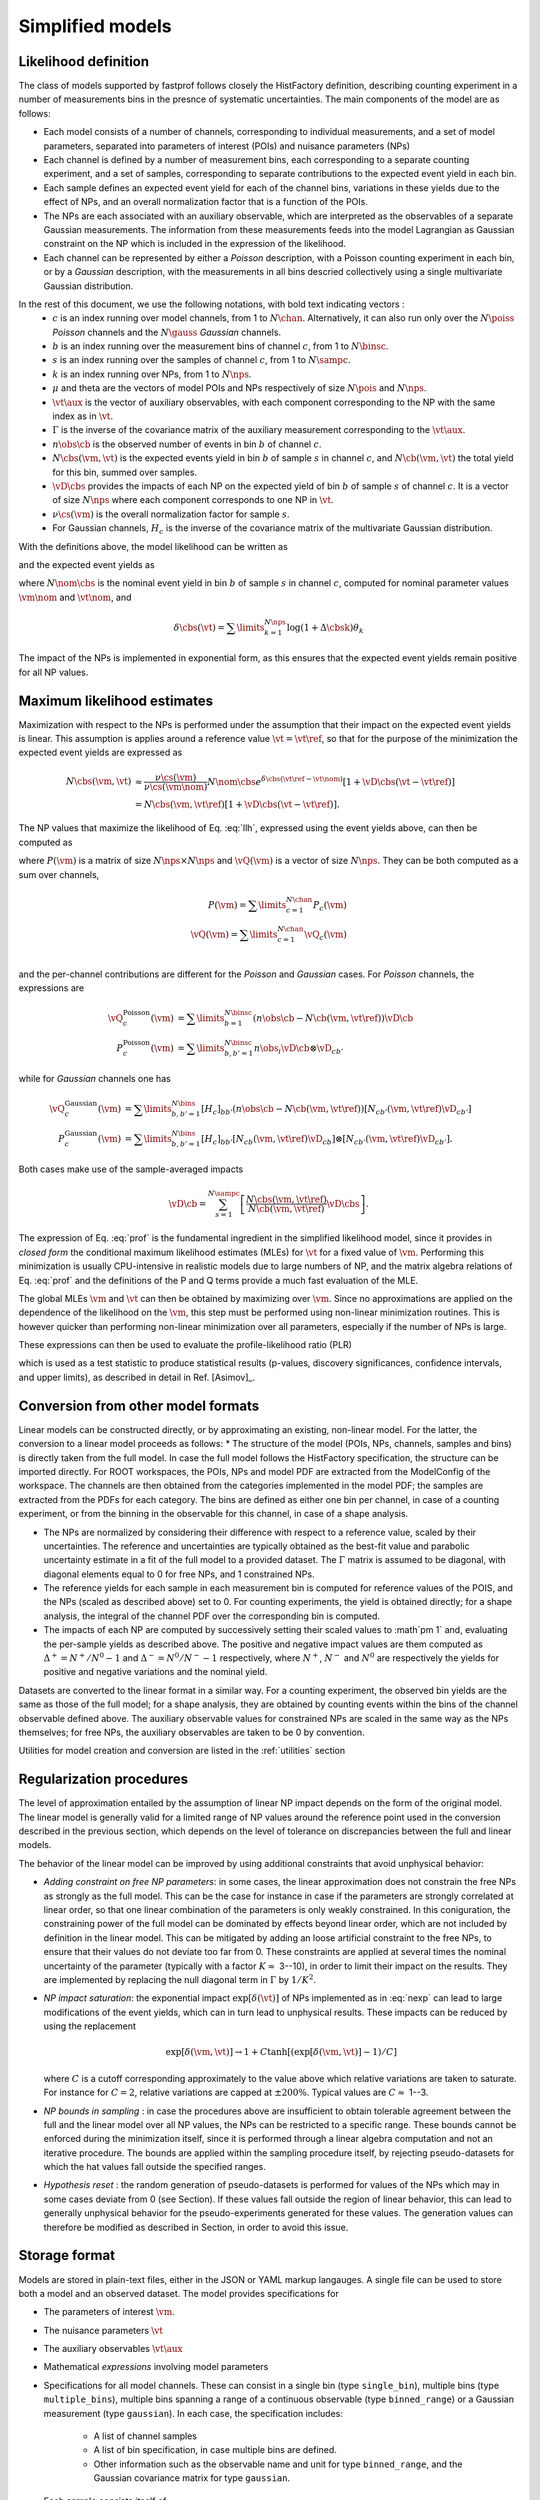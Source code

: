 .. _model:

Simplified models
=================

Likelihood definition
---------------------

The class of models supported by fastprof follows closely the HistFactory definition, describing counting experiment in a number of measurements bins in the presnce of systematic uncertainties. The main components of the model are as follows:

* Each model consists of a number of channels, corresponding to individual measurements, and a set of model parameters, separated into parameters of interest (POIs) and nuisance parameters (NPs)

* Each channel is defined by a number of measurement bins, each corresponding to a separate counting experiment, and a set of samples, corresponding to separate contributions to the expected event yield in each bin.

* Each sample defines an expected event yield for each of the channel bins, variations in these yields due to the effect of NPs, and an overall normalization factor that is a function of the POIs.

* The NPs are each associated with an auxiliary observable, which are interpreted as the observables of a separate Gaussian measurements. The information from these measurements feeds into the model Lagrangian as Gaussian constraint on the NP which is included in the expression of the likelihood.

* Each channel can be represented by either a `Poisson` description, with a Poisson counting experiment in each bin, or by a `Gaussian` description, with the measurements in all bins descried collectively using a single multivariate Gaussian distribution.

In the rest of this document, we use the following notations, with bold text indicating vectors :
  * :math:`c` is an index running over model channels, from 1 to :math:`N\chan`. Alternatively, it can also run only over the :math:`N\poiss` `Poisson` channels and the :math:`N\gauss` `Gaussian` channels.
  * :math:`b` is an index running over the measurement bins of channel :math:`c`, from 1 to :math:`N\binsc`.
  * :math:`s` is an index running over the samples of channel :math:`c`,  from 1 to :math:`N\sampc`.
  * :math:`k` is an index running over NPs, from 1 to :math:`N\nps`.
  * :math:`\mu` and \theta are the vectors of model POIs and NPs respectively of size :math:`N\pois` and :math:`N\nps`.
  * :math:`\vt\aux` is the vector of auxiliary observables, with each component corresponding to the NP with the same index as in :math:`\vt`.
  * :math:`\Gamma` is the inverse of the covariance matrix of the auxiliary measurement corresponding to the :math:`\vt\aux`.
  * :math:`n\obs\cb` is the observed number of events in bin :math:`b` of channel :math:`c`.
  * :math:`N\cbs(\vm, \vt)` is the expected events yield in bin :math:`b` of sample :math:`s` in channel :math:`c`, and :math:`N\cb(\vm, \vt)` the total yield for this bin, summed over samples.
  * :math:`\vD\cbs` provides the impacts of each NP on the expected yield of bin :math:`b` of sample :math:`s` of channel :math:`c`.
    It is a vector of size :math:`N\nps` where each component corresponds to one NP in :math:`\vt`.
  * :math:`\nu\cs(\vm)` is the overall normalization factor for sample :math:`s`.
  * For Gaussian channels, :math:`H_c` is the inverse of the covariance matrix of the multivariate Gaussian distribution.

With the definitions above, the model likelihood can be written as

.. math:: 
   \mathcal{L}(\vm, \vt) = &\prod\limits_{c=1}^{N\poiss} \prod\limits_{b=1}^{N\binsc} e^{- N\cb(\vm, \vt) }
   \frac{N\cb(\vm, \vt)^{n\obs\cb}}{n\obs\cb!} \\
   &\prod\limits_{c=1}^{N\gauss} \prod\limits_{b,b'=1}^{N\binsc} (N\cb(\vm, \vt) - n\obs\cb)
   [H_c]_{bb'} (N_{c,b'}(\vm, \vt) - n\obs_{c,b'}) \\
   &\quad \exp\left[-\frac{1}{2} (\vt - \vt\aux)^T \Gamma (\vt - \vt\aux)\right]
   :label: llh

and the expected event yields as

.. math:: N\cbs(\vm, \vt) = \frac{\nu\cs(\vm)}{\nu\cs(\vm\nom)} N\nom\cbs e^{\delta\cbs(\vt - \vt\nom)}
   :label: nexp

where :math:`N\nom\cbs` is the nominal event yield in bin :math:`b` of sample :math:`s` in channel :math:`c`, computed for nominal parameter values :math:`\vm\nom` and :math:`\vt\nom`, and

.. math:: \delta\cbs(\vt) = \sum\limits_{k=1}^{N\nps}\log\left(1 + \Delta\cbsk\right) \theta_k

The impact of the NPs is implemented in exponential form, as this ensures that the expected event yields remain positive for all NP values.

Maximum likelihood estimates
----------------------------

.. _profiling:

Maximization with respect to the NPs is performed under the assumption that their impact on the expected event yields is linear. This assumption is applies around a reference value :math:`\vt=\vt\ref`, so that for the purpose of the minimization the expected event yields are expressed as

.. math::
  N\cbs(\vm, \vt) 
  &\approx \frac{\nu\cs(\vm)}{\nu\cs(\vm\nom)} N\nom\cbs e^{\delta\cbs(\vt\ref - \vt\nom)}
  \left[1 + \vD\cbs (\vt - \vt\ref) \right] \\
  &= N\cbs(\vm, \vt\ref)\left[1 + \vD\cbs (\vt - \vt\ref) \right].


The NP values that maximize the likelihood of Eq. :eq:`llh`, expressed using the event yields above, can then be computed as

.. math::
   \hat{\hat{\vt}}(\vm) = \vt\ref + \left[ P(\vm) + \Gamma \right]^{-1} \left[ \boldsymbol{Q}(\mu) + \Gamma(\vt\aux - \vt\ref) \right]
   :label: prof

where :math:`P(\vm)` is a matrix of size :math:`N\nps \times N\nps` and :math:`\vQ(\vm)` is a vector of size :math:`N\nps`. They can be both computed as a sum over channels,

.. math::
   P(\vm) = \sum\limits_{c=1}^{N\chan} P_c(\vm) \\
   \vQ(\vm) = \sum\limits_{c=1}^{N\chan} \vQ_c(\vm) \\

and the per-channel contributions are different for the `Poisson` and `Gaussian` cases. For `Poisson` channels, the expressions are

.. math::
   \vQ_c^{\text{Poisson}}(\vm) &= \sum\limits_{b=1}^{N\binsc} \left(n\obs\cb - N\cb(\vm, \vt\ref) \right) \vD\cb \\
   P_c^{\text{Poisson}}(\vm) &= \sum\limits_{b,b'=1}^{N\binsc} n\obs_i \vD\cb \otimes \vD_{cb'}

while for `Gaussian` channels one has

.. math::
   \vQ_c^{\text{Gaussian}}(\vm) &= \sum\limits_{b,b'=1}^{N\bins} [H_c]_{bb'}
   \left(n\obs\cb - N\cb(\vm, \vt\ref) \right) [ N_{cb'}(\vm, \vt\ref) \vD_{cb'}] \\
   P_c^{\text{Gaussian}}(\vm) &= \sum\limits_{b,b'=1}^{N\bins}  [H_c]_{bb'}
     [ N_{cb }(\vm, \vt\ref) \vD_{cb }] \otimes 
     [ N_{cb'}(\vm, \vt\ref) \vD_{cb'}].

Both cases make use of the sample-averaged impacts

.. math::
   \vD\cb = \sum_{s=1}^{N\sampc} \left[\frac{N\cbs(\vm, \vt\ref)}{N\cb(\vm, \vt\ref)}\vD\cbs\right].

The expression of Eq. :eq:`prof` is the fundamental ingredient in the simplified likelihood model, since it provides in `closed form` the conditional maximum likelihood estimates (MLEs) for :math:`\vt` for a fixed value of :math:`\vm`. Performing this minimization is usually CPU-intensive in realistic models due to large numbers of NP, and the matrix algebra relations of Eq. :eq:`prof` and the definitions of the P and Q terms provide a much fast evaluation of the MLE.

The global MLEs :math:`\hat{\vm}` and :math:`\hat{\vt}` can then be obtained by maximizing over :math:`\vm`. Since no approximations are applied on the dependence of the likelihood on the :math:`\vm`, this step must be performed using non-linear minimization routines. This is however quicker than performing non-linear minimization over all parameters, especially if the number of NPs is large.

These expressions can then be used to evaluate the profile-likelihood ratio (PLR) 

.. math:: t(\vm) = -2 \log \frac{\mathcal{L}(\mu, \hat{\hat{\vt}}(\vm))}{\mathcal{L}(\hat{\vm}, \hat{\vt})}.
   :label: PLR
   
which is used as a test statistic to produce statistical results (p-values, discovery significances, confidence intervals, and upper limits), as described in detail in Ref. [Asimov]_.

Conversion from other model formats
-----------------------------------

.. _model-conv:

Linear models can be constructed directly, or by approximating an existing, non-linear model. For the latter, the conversion to a linear model proceeds as follows:
* The structure of the model (POIs, NPs, channels, samples and bins) is directly taken from the full model. In case the full model follows the HistFactory specification, the structure can be imported directly. For ROOT workspaces, the POIs, NPs and model PDF are extracted from the ModelConfig of the workspace. The channels are then obtained from the categories implemented in the model PDF; the samples are extracted from the PDFs for each category. The bins are defined as either one bin per channel, in case of a counting experiment, or from the binning in the observable for this channel, in case of a shape analysis.

* The NPs are normalized by considering their difference with respect to a reference value, scaled by their uncertainties. The reference and uncertainties are typically obtained as the best-fit value and parabolic uncertainty estimate in a fit of the full model to a provided dataset. The :math:`\Gamma` matrix is assumed to be diagonal, with diagonal elements equal to 0 for free NPs, and 1 constrained NPs.

* The reference yields for each sample in each measurement bin is computed for reference values of the POIS, and the NPs (scaled as described above) set to 0. For counting experiments, the yield is obtained directly; for a shape analysis, the integral of the channel PDF over the corresponding bin is computed.

* The impacts of each NP are computed by successively setting their scaled values to :math`\pm 1` and, evaluating the per-sample yields as described above. The positive and negative impact values are them computed as :math:`\Delta^+ = N^+/N^0 - 1` and :math:`\Delta^- = N^0/N^- - 1` respectively, where :math:`N^+`, :math:`N^-` and :math:`N^0` are respectively the yields for positive and negative variations and the nominal yield.

Datasets are converted to the linear format in a similar way. For a counting experiment, the observed bin yields are the same as those of the full model; for a shape analysis, they are obtained by counting events within the bins of the channel observable defined above. The auxiliary observable values for constrained NPs are scaled in the same way as the NPs themselves; for free NPs, the auxiliary observables are taken to be 0 by convention.

Utilities for model creation and conversion are listed in the :ref:`utilities` section

Regularization procedures
-------------------------

The level of approximation entailed by the assumption of linear NP impact depends on the form of the original model. The linear model is generally valid for a limited range of NP values around the reference point used in the conversion described in the previous section, which depends on the level of tolerance on discrepancies between the full and linear models.

The behavior of the linear model can be improved by using additional constraints that avoid unphysical behavior:

* *Adding constraint on free NP parameters*: in some cases, the linear approximation does not constrain the free NPs as strongly as the full model. This can be the case for instance in case if the parameters are strongly correlated at linear order, so that one linear combination of the parameters is only weakly constrained. In this coniguration, the constraining power of the full model can be dominated by effects beyond linear order, which are not included by definition in the linear model. This can be mitigated by adding an loose artificial constraint to the free NPs, to ensure that their values do not deviate too far from 0. These constraints are applied at several times the nominal uncertainty of the parameter (typically with a factor :math:`K \approx` 3--10), in order to limit their impact on the results. They are implemented by replacing the null diagonal term in :math:`\Gamma` by :math:`1/K^2`.

* *NP impact saturation*: the exponential impact :math:`\exp\left[\delta(\vt)\right]` of NPs implemented as in :eq:`nexp` can lead to large modifications of the event yields, which can in turn lead to unphysical results. These impacts can be reduced by using the replacement
  
  .. math:: \exp\left[\delta(\vm, \vt)\right] \rightarrow 1 + C \tanh\left[ \left(\exp\left[\delta(\vm, \vt)\right] - 1\right)/C \right]
  
  where :math:`C` is a cutoff corresponding approximately to the value above which relative variations are taken to saturate. For instance for :math:`C=2`, relative variations are capped at :math:`\pm 200\%`. Typical values are :math:`C \approx` 1--3.

* *NP bounds in sampling* : in case the procedures above are insufficient to obtain tolerable agreement between the full and the linear model over all NP values, the NPs can be restricted to a specific range. These bounds cannot be enforced during the minimization itself, since it is performed through a linear algebra computation and not an iterative procedure. The bounds are applied within the sampling procedure itself, by rejecting pseudo-datasets for which the \hat values fall outside the specified ranges.

* *Hypothesis reset* :  the random generation of pseudo-datasets is performed for values of the NPs which may in some cases deviate from 0 (see Section). If these values fall outside the region of linear behavior, this can lead to generally unphysical behavior for the pseudo-experiments generated for these values. The generation values can therefore be modified as described in Section, in order to avoid this issue.

.. _json_format:

Storage format
--------------

Models are stored in plain-text files, either in the JSON or YAML markup langauges. A single file can be used to store both a model and an observed dataset. The model provides specifications for 

* The parameters of interest :math:`\vm`.

* The nuisance parameters :math:`\vt`

* The auxiliary observables :math:`\vt\aux`

* Mathematical `expressions` involving model parameters

* Specifications for all model channels. These can consist in a single bin (type ``single_bin``), multiple bins (type ``multiple_bins``), multiple bins spanning a range of a continuous observable (type ``binned_range``) or a Gaussian measurement (type ``gaussian``). In each case, the specification includes:

   * A list of channel samples
   
   * A list of bin specification, in case multiple bins are defined.
   
   * Other information such as the observable name and unit for type ``binned_range``, and the Gaussian covariance matrix for type ``gaussian``.
   
* Each sample consists itself of

   * Nominal event yields for each bin
   
   * An overall normalization term, provided as a real number, a single parameter, or an `expression` involving one or more parameters.
   
   * The impact values of all nuisance parameters on the bin contents.
   
The observed dataset is specified by:

* For each model channel, the observed event yields in each bin.

* The observed values of the auxiliary observables.

The storage specification is described in detail in the :ref:`markup spec` section.


.. _model utils:

Model computations and manipulation
-----------------------------------

The `fastprof` package provides a set of tool to:

* Create and import models;

* Perform statistical computation, as described in the :ref:`stat` section below;

* Validate and plot the model contents;

* Modify the models by changing the measurement parameters, removing unnecessary components or merging multiple models together.


The main functionalities can be access through the command line tools, listed in the :ref:`utilities` section. The full API is also described in the :ref:`code reference` section.

